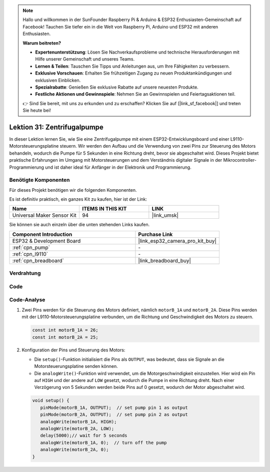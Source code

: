 .. note::

   Hallo und willkommen in der SunFounder Raspberry Pi & Arduino & ESP32 Enthusiasten-Gemeinschaft auf Facebook! Tauchen Sie tiefer ein in die Welt von Raspberry Pi, Arduino und ESP32 mit anderen Enthusiasten.

   **Warum beitreten?**

   - **Expertenunterstützung**: Lösen Sie Nachverkaufsprobleme und technische Herausforderungen mit Hilfe unserer Gemeinschaft und unseres Teams.
   - **Lernen & Teilen**: Tauschen Sie Tipps und Anleitungen aus, um Ihre Fähigkeiten zu verbessern.
   - **Exklusive Vorschauen**: Erhalten Sie frühzeitigen Zugang zu neuen Produktankündigungen und exklusiven Einblicken.
   - **Spezialrabatte**: Genießen Sie exklusive Rabatte auf unsere neuesten Produkte.
   - **Festliche Aktionen und Gewinnspiele**: Nehmen Sie an Gewinnspielen und Feiertagsaktionen teil.

   👉 Sind Sie bereit, mit uns zu erkunden und zu erschaffen? Klicken Sie auf [|link_sf_facebook|] und treten Sie heute bei!

.. _esp32_lesson31_pump:

Lektion 31: Zentrifugalpumpe
==================================

In dieser Lektion lernen Sie, wie Sie eine Zentrifugalpumpe mit einem ESP32-Entwicklungsboard und einer L9110-Motorsteuerungsplatine steuern. Wir werden den Aufbau und die Verwendung von zwei Pins zur Steuerung des Motors behandeln, wodurch die Pumpe für 5 Sekunden in eine Richtung dreht, bevor sie abgeschaltet wird. Dieses Projekt bietet praktische Erfahrungen im Umgang mit Motorsteuerungen und dem Verständnis digitaler Signale in der Mikrocontroller-Programmierung und ist daher ideal für Anfänger in der Elektronik und Programmierung.

Benötigte Komponenten
-------------------------

Für dieses Projekt benötigen wir die folgenden Komponenten.

Es ist definitiv praktisch, ein ganzes Kit zu kaufen, hier ist der Link:

.. list-table::
    :widths: 20 20 20
    :header-rows: 1

    *   - Name	
        - ITEMS IN THIS KIT
        - LINK
    *   - Universal Maker Sensor Kit
        - 94
        - |link_umsk|

Sie können sie auch einzeln über die unten stehenden Links kaufen.

.. list-table::
    :widths: 30 20
    :header-rows: 1

    *   - Component Introduction
        - Purchase Link

    *   - ESP32 & Development Board
        - |link_esp32_camera_pro_kit_buy|
    *   - :ref:`cpn_pump`
        - \-
    *   - :ref:`cpn_l9110`
        - \-
    *   - :ref:`cpn_breadboard`
        - |link_breadboard_buy|


Verdrahtung
--------------

.. image:: img/Lesson_31_Pump_esp32_bb.png
    :width: 100%


Code
----------

.. raw:: html

    <iframe src=https://create.arduino.cc/editor/sunfounder01/b1b98b14-d067-4cba-8c3f-a04a8ad5e0c7/preview?embed style="height:510px;width:100%;margin:10px 0" frameborder=0></iframe>

Code-Analyse
-----------------

1. Zwei Pins werden für die Steuerung des Motors definiert, nämlich ``motorB_1A`` und ``motorB_2A``. Diese Pins werden mit der L9110-Motorsteuerungsplatine verbunden, um die Richtung und Geschwindigkeit des Motors zu steuern.
  
   .. code-block:: arduino
   
      const int motorB_1A = 26;
      const int motorB_2A = 25;

2. Konfiguration der Pins und Steuerung des Motors:

   - Die ``setup()``-Funktion initialisiert die Pins als ``OUTPUT``, was bedeutet, dass sie Signale an die Motorsteuerungsplatine senden können.

   - Die ``analogWrite()``-Funktion wird verwendet, um die Motorgeschwindigkeit einzustellen. Hier wird ein Pin auf ``HIGH`` und der andere auf ``LOW`` gesetzt, wodurch die Pumpe in eine Richtung dreht. Nach einer Verzögerung von 5 Sekunden werden beide Pins auf 0 gesetzt, wodurch der Motor abgeschaltet wird.

   .. raw:: html

      <br/>
   
   .. code-block:: arduino
   
      void setup() {
         pinMode(motorB_1A, OUTPUT);  // set pump pin 1 as output
         pinMode(motorB_2A, OUTPUT);  // set pump pin 2 as output
         analogWrite(motorB_1A, HIGH); 
         analogWrite(motorB_2A, LOW);
         delay(5000);// wait for 5 seconds
         analogWrite(motorB_1A, 0);  // turn off the pump
         analogWrite(motorB_2A, 0);
      }
